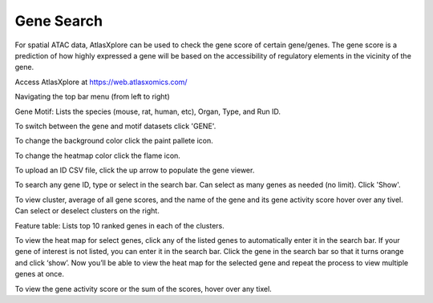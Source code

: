 Gene Search
____________

For spatial ATAC data, AtlasXplore can be used to check the gene score of certain gene/genes. The gene score is a prediction of how highly expressed a gene will be based on the accessibility of regulatory elements in the vicinity of the gene.

Access AtlasXplore at https://web.atlasxomics.com/

Navigating the top bar menu (from left to right)

.. image:: /images/1.png

Gene Motif:
Lists the species (mouse, rat, human, etc), Organ, Type, and Run ID. 

.. image:: /images/2.png

To switch between the gene and motif datasets click 'GENE'.

To change the background color click the paint pallete icon. 

To change the heatmap color click the flame icon. 

To upload an ID CSV file, click the up arrow to populate the gene viewer. 

To search any gene ID, type or select in the search bar. Can select as many genes as needed (no limit). Click 'Show'.

To view cluster, average of all gene scores, and the name of the gene and its gene activity score hover over any tivel. 
Can select or deselect clusters on the right. 

Feature table: Lists top 10 ranked genes in each of the clusters. 

.. image:: /images/3.png

To view the heat map for select genes, click any of the listed genes to automatically enter it in the search bar. If your gene of interest is not listed, you can enter it in the search bar. 
Click the gene in the search bar so that it turns orange and click ‘show’. 
Now you’ll be able to view the heat map for the selected gene and repeat the process to view multiple genes at once.

To view the gene activity score or the sum of the scores, hover over any tixel. 

.. raw:: html

    <iframe width="560" height="315" src="https://www.youtube.com/embed/pF67XlJGWZE" title="YouTube video player" frameborder="0" allow="accelerometer; autoplay; clipboard-write; encrypted-media; gyroscope; picture-in-picture" allowfullscreen></iframe>

